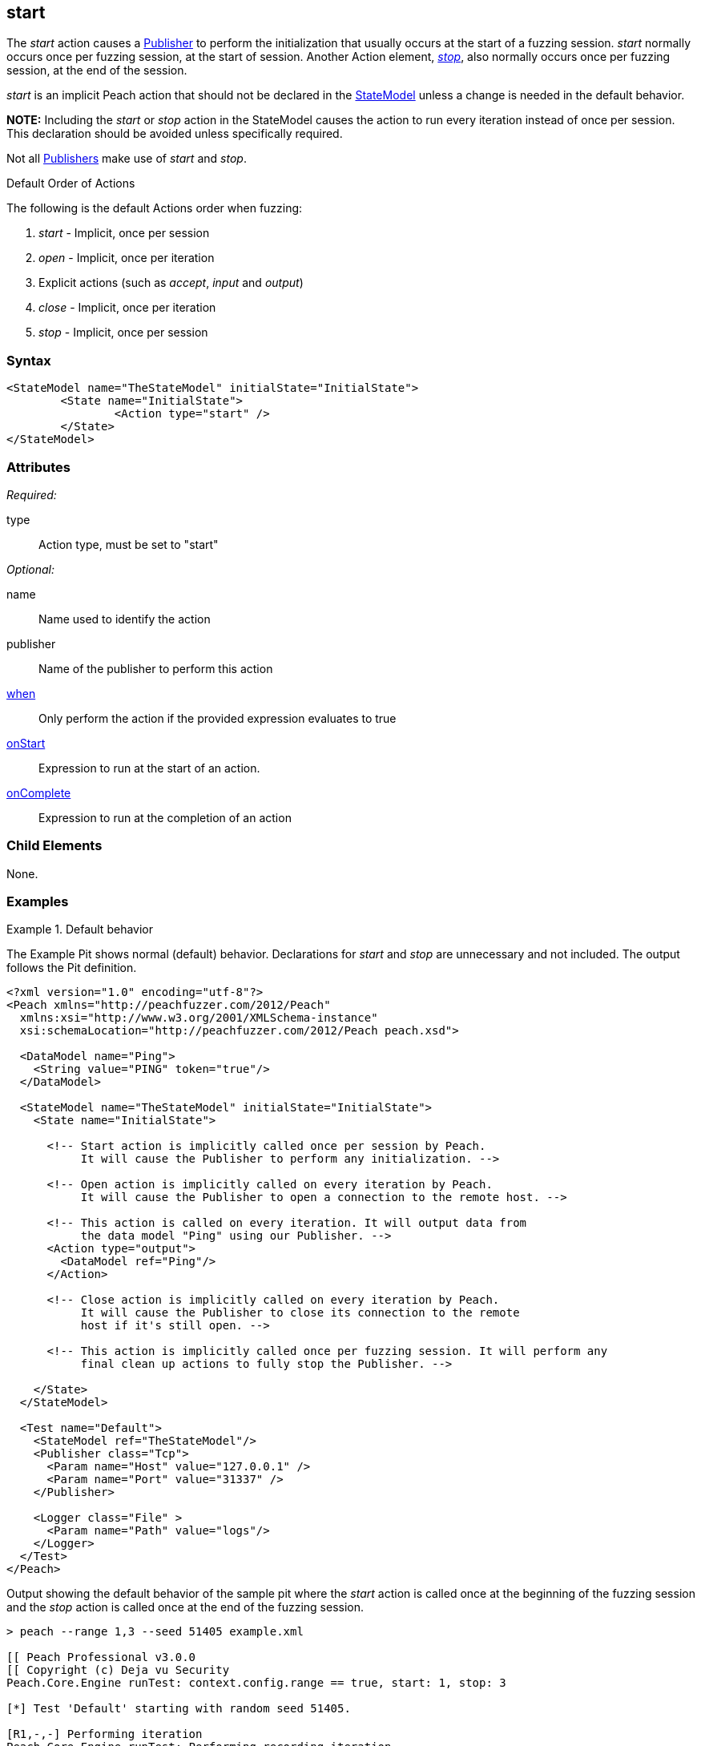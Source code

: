 <<<
[[Action_start]]
== start

// 01/30/2014: Seth & Mike: Outlined
//   * What is it?
//   * Implicit action
//    * When is it called?
//    * When would it be used explicitly?
//   * Examples

// 02/12/2014: Jordyn
//   Added description of what Start does
//   talked about using it explicitly
//   Added attribute descriptions
//   Added an example

// 02/27/2014: Mike: Ready for tech writer.

// 03/05/2014: Lynn: 
//  Edited and corrected definition text 

The _start_ action causes a xref:Publisher[Publisher] to perform the initialization that usually occurs at the start of a fuzzing session. _start_ normally occurs once per fuzzing session, at the start of session. Another Action element, xref:Action_stop[_stop_], also normally occurs once per fuzzing session, at the end of the session. 

_start_ is an implicit Peach action that should not be declared in the xref:StateModel[StateModel] unless a change is needed in the default behavior.

*NOTE:* Including the _start_ or _stop_ action in the StateModel causes the action to run every iteration instead of once per session. This declaration should be avoided unless specifically required.

Not all xref:Publisher[Publishers] make use of _start_ and _stop_.

.Default Order of Actions
****
The following is the default Actions order when fuzzing:

. _start_ - Implicit, once per session
. _open_ - Implicit, once per iteration
. Explicit actions (such as _accept_, _input_ and _output_)
. _close_ - Implicit, once per iteration
. _stop_ - Implicit, once per session
****

=== Syntax

[source,xml]
----
<StateModel name="TheStateModel" initialState="InitialState">
	<State name="InitialState">
		<Action type="start" />
	</State>
</StateModel>
----

=== Attributes

_Required:_

type:: Action type, must be set to "start"

_Optional:_

name:: Name used to identify the action
publisher:: Name of the publisher to perform this action
xref:Action_when[when]:: Only perform the action if the provided expression evaluates to true
xref:Action_onStart[onStart]:: Expression to run at the start of an action.
xref:Action_onComplete[onComplete]:: Expression to run at the completion of an action

=== Child Elements

None.

=== Examples

.Default behavior
==========================
The Example Pit shows normal (default) behavior.
Declarations for _start_ and _stop_ are unnecessary and not included.
The output follows the Pit definition.

[source,xml]
----
<?xml version="1.0" encoding="utf-8"?>
<Peach xmlns="http://peachfuzzer.com/2012/Peach"
  xmlns:xsi="http://www.w3.org/2001/XMLSchema-instance"
  xsi:schemaLocation="http://peachfuzzer.com/2012/Peach peach.xsd">

  <DataModel name="Ping">
    <String value="PING" token="true"/>
  </DataModel>

  <StateModel name="TheStateModel" initialState="InitialState">
    <State name="InitialState">

      <!-- Start action is implicitly called once per session by Peach.
           It will cause the Publisher to perform any initialization. -->

      <!-- Open action is implicitly called on every iteration by Peach.
           It will cause the Publisher to open a connection to the remote host. -->

      <!-- This action is called on every iteration. It will output data from
           the data model "Ping" using our Publisher. -->
      <Action type="output">
        <DataModel ref="Ping"/>
      </Action>

      <!-- Close action is implicitly called on every iteration by Peach.
           It will cause the Publisher to close its connection to the remote
           host if it's still open. -->

      <!-- This action is implicitly called once per fuzzing session. It will perform any
           final clean up actions to fully stop the Publisher. -->

    </State>
  </StateModel>

  <Test name="Default">
    <StateModel ref="TheStateModel"/>
    <Publisher class="Tcp">
      <Param name="Host" value="127.0.0.1" />
      <Param name="Port" value="31337" />
    </Publisher>

    <Logger class="File" >
      <Param name="Path" value="logs"/>
    </Logger>
  </Test>
</Peach>
----

Output showing the default behavior of the sample pit where the _start_ action is called once at the beginning of the fuzzing session and the _stop_ action is called once at the end of the fuzzing session.

----
> peach --range 1,3 --seed 51405 example.xml

[[ Peach Professional v3.0.0
[[ Copyright (c) Deja vu Security
Peach.Core.Engine runTest: context.config.range == true, start: 1, stop: 3

[*] Test 'Default' starting with random seed 51405.

[R1,-,-] Performing iteration
Peach.Core.Engine runTest: Performing recording iteration.
Peach.Core.Dom.Action Run: Adding action to controlRecordingActionsExecuted
Peach.Core.Dom.Action ActionType.Output
Peach.Core.Publishers.TcpClientPublisher start()                             <1>
Peach.Core.Publishers.TcpClientPublisher open()
Peach.Core.Publishers.TcpClientPublisher output(4 bytes)
Peach.Core.Publishers.TcpClientPublisher

00000000   50 49 4E 47                                        PING

Peach.Core.Publishers.TcpClientPublisher close()
Peach.Core.Publishers.TcpClientPublisher Shutting down connection to 127.0.0.1:31337
Peach.Core.Publishers.TcpClientPublisher Read 0 bytes from 127.0.0.1:31337, closing client connection.
Peach.Core.Publishers.TcpClientPublisher Closing connection to 127.0.0.1:31337

[1,3,0:00:01.614] Performing iteration
[*] Fuzzing: Ping.DataElement_0
[*] Mutator: DataElementSwapNearNodesMutator
Peach.Core.MutationStrategies.RandomStrategy Action_Starting: Fuzzing: Ping.DataElement_0
Peach.Core.MutationStrategies.RandomStrategy Action_Starting: Mutator: DataElementSwapNearNodesMutator
Peach.Core.Dom.Action ActionType.Output
Peach.Core.Publishers.TcpClientPublisher open()
Peach.Core.Publishers.TcpClientPublisher output(4 bytes)
Peach.Core.Publishers.TcpClientPublisher

00000000   50 49 4E 47                                        PING

Peach.Core.Publishers.TcpClientPublisher close()
Peach.Core.Publishers.TcpClientPublisher Shutting down connection to 127.0.0.1:31337
Peach.Core.Publishers.TcpClientPublisher Read 0 bytes from 127.0.0.1:31337, closing client connection.
Peach.Core.Publishers.TcpClientPublisher Closing connection to 127.0.0.1:31337

[2,3,0:00:03.438] Performing iteration
[*] Fuzzing: Ping.DataElement_0
[*] Mutator: UnicodeUtf8ThreeCharMutator
Peach.Core.MutationStrategies.RandomStrategy Action_Starting: Fuzzing: Ping.DataElement_0
Peach.Core.MutationStrategies.RandomStrategy Action_Starting: Mutator: UnicodeUtf8ThreeCharMutator
Peach.Core.Dom.Action ActionType.Output
Peach.Core.Publishers.TcpClientPublisher open()
Peach.Core.Publishers.TcpClientPublisher output(522 bytes)
Peach.Core.Publishers.TcpClientPublisher

00000000   EF 83 B0 EF 83 B0 EF 83  B0 EF 83 B0 EF 83 B0 EF   ................
00000010   83 B0 EF 83 B0 EF 83 B0  EF 83 B0 EF 83 B0 EF 83   ................
00000020   B0 EF 83 B0 EF 83 B0 EF  83 B0 EF 83 B0 EF 83 B0   ................
00000030   EF 83 B0 EF 83 B0 EF 83  B0 EF 83 B0 EF 83 B0 EF   ................
00000040   83 B0 EF 83 B0 EF 83 B0  EF 83 B0 EF 83 B0 EF 83   ................
00000050   B0 EF 83 B0 EF 83 B0 EF  83 B0 EF 83 B0 EF 83 B0   ................
00000060   EF 83 B0 EF 83 B0 EF 83  B0 EF 83 B0 EF 83 B0 EF   ................
00000070   83 B0 EF 83 B0 EF 83 B0  EF 83 B0 EF 83 B0 EF 83   ................
00000080   B0 EF 83 B0 EF 83 B0 EF  83 B0 EF 83 B0 EF 83 B0   ................
00000090   EF 83 B0 EF 83 B0 EF 83  B0 EF 83 B0 EF 83 B0 EF   ................
000000A0   83 B0 EF 83 B0 EF 83 B0  EF 83 B0 EF 83 B0 EF 83   ................
000000B0   B0 EF 83 B0 EF 83 B0 EF  83 B0 EF 83 B0 EF 83 B0   ................
000000C0   EF 83 B0 EF 83 B0 EF 83  B0 EF 83 B0 EF 83 B0 EF   ................
000000D0   83 B0 EF 83 B0 EF 83 B0  EF 83 B0 EF 83 B0 EF 83   ................
000000E0   B0 EF 83 B0 EF 83 B0 EF  83 B0 EF 83 B0 EF 83 B0   ................
000000F0   EF 83 B0 EF 83 B0 EF 83  B0 EF 83 B0 EF 83 B0 EF   ................
00000100   83 B0 EF 83 B0 EF 83 B0  EF 83 B0 EF 83 B0 EF 83   ................
00000110   B0 EF 83 B0 EF 83 B0 EF  83 B0 EF 83 B0 EF 83 B0   ................
00000120   EF 83 B0 EF 83 B0 EF 83  B0 EF 83 B0 EF 83 B0 EF   ................
00000130   83 B0 EF 83 B0 EF 83 B0  EF 83 B0 EF 83 B0 EF 83   ................
00000140   B0 EF 83 B0 EF 83 B0 EF  83 B0 EF 83 B0 EF 83 B0   ................
00000150   EF 83 B0 EF 83 B0 EF 83  B0 EF 83 B0 EF 83 B0 EF   ................
00000160   83 B0 EF 83 B0 EF 83 B0  EF 83 B0 EF 83 B0 EF 83   ................
00000170   B0 EF 83 B0 EF 83 B0 EF  83 B0 EF 83 B0 EF 83 B0   ................
00000180   EF 83 B0 EF 83 B0 EF 83  B0 EF 83 B0 EF 83 B0 EF   ................
00000190   83 B0 EF 83 B0 EF 83 B0  EF 83 B0 EF 83 B0 EF 83   ................
000001A0   B0 EF 83 B0 EF 83 B0 EF  83 B0 EF 83 B0 EF 83 B0   ................
000001B0   EF 83 B0 EF 83 B0 EF 83  B0 EF 83 B0 EF 83 B0 EF   ................
000001C0   83 B0 EF 83 B0 EF 83 B0  EF 83 B0 EF 83 B0 EF 83   ................
000001D0   B0 EF 83 B0 EF 83 B0 EF  83 B0 EF 83 B0 EF 83 B0   ................
000001E0   EF 83 B0 EF 83 B0 EF 83  B0 EF 83 B0 EF 83 B0 EF   ................
000001F0   83 B0 EF 83 B0 EF 83 B0  EF 83 B0 EF 83 B0 EF 83   ................
00000200   B0 EF 83 B0 EF 83 B0 EF  83 B0                     ..........

Peach.Core.Publishers.TcpClientPublisher close()
Peach.Core.Publishers.TcpClientPublisher Shutting down connection to 127.0.0.1:31337
Peach.Core.Publishers.TcpClientPublisher Read 0 bytes from 127.0.0.1:31337, closing client connection.
Peach.Core.Publishers.TcpClientPublisher Closing connection to 127.0.0.1:31337

[3,3,0:00:01.454] Performing iteration
[*] Fuzzing: Ping.DataElement_0
[*] Mutator: UnicodeUtf8ThreeCharMutator
Peach.Core.MutationStrategies.RandomStrategy Action_Starting: Fuzzing: Ping.DataElement_0
Peach.Core.MutationStrategies.RandomStrategy Action_Starting: Mutator: UnicodeUtf8ThreeCharMutator
Peach.Core.Dom.Action ActionType.Output
Peach.Core.Publishers.TcpClientPublisher open()
Peach.Core.Publishers.TcpClientPublisher output(1968 bytes)
Peach.Core.Publishers.TcpClientPublisher

00000000   EF 83 B0 EF 83 B0 EF 83  B0 EF 83 B0 EF 83 B0 EF   ................
00000010   83 B0 EF 83 B0 EF 83 B0  EF 83 B0 EF 83 B0 EF 83   ................
00000020   B0 EF 83 B0 EF 83 B0 EF  83 B0 EF 83 B0 EF 83 B0   ................
00000030   EF 83 B0 EF 83 B0 EF 83  B0 EF 83 B0 EF 83 B0 EF   ................
00000040   83 B0 EF 83 B0 EF 83 B0  EF 83 B0 EF 83 B0 EF 83   ................
00000050   B0 EF 83 B0 EF 83 B0 EF  83 B0 EF 83 B0 EF 83 B0   ................
00000060   EF 83 B0 EF 83 B0 EF 83  B0 EF 83 B0 EF 83 B0 EF   ................
00000070   83 B0 EF 83 B0 EF 83 B0  EF 83 B0 EF 83 B0 EF 83   ................
00000080   B0 EF 83 B0 EF 83 B0 EF  83 B0 EF 83 B0 EF 83 B0   ................
....

Peach.Core.Publishers.TcpClientPublisher close()
Peach.Core.Publishers.TcpClientPublisher Shutting down connection to 127.0.0.1:31337
Peach.Core.Publishers.TcpClientPublisher Read 0 bytes from 127.0.0.1:31337, closing client connection.
Peach.Core.Publishers.TcpClientPublisher Closing connection to 127.0.0.1:31337
Peach.Core.Publishers.TcpClientPublisher stop()                              <2>

[*] Test 'Default' finished.
----
<1> _Start_ action at beginning of fuzzing session
<2> _Stop_ action at end of fuzzing session

==========================

.Explicit calling of start
==========================
The Example Pit shows explicit declaration of the _start_ and _stop_ actions.
The _start_ and _stop_ declarations cause them to be called every iteration, as seen in the output listing.

[source,xml]
----
<?xml version="1.0" encoding="utf-8"?>
<Peach xmlns="http://peachfuzzer.com/2012/Peach"
  xmlns:xsi="http://www.w3.org/2001/XMLSchema-instance"
  xsi:schemaLocation="http://peachfuzzer.com/2012/Peach peach.xsd">

  <DataModel name="Ping">
    <String value="PING" token="true"/>
  </DataModel>

  <StateModel name="TheStateModel" initialState="InitialState">
    <State name="InitialState">

      <!-- This action is called on every iteration. It will cause
           the Tcp Publisher to perform any initialization. -->
      <Action type="start" />

      <!-- This action is called on every iteration. It will cause the
           Tcp Publisher to open a connection to the remote host. -->
      <Action type="open" />

      <!-- This action is called on every iteration. It will output data from
           the data model "Ping" using our Publisher. -->
      <Action type="output">
        <DataModel ref="Ping"/>
      </Action>

      <!-- This action is called on every iteration. It will cause the
           Tcp Publisher to close its connection to the remote host if it's
           still open. -->
      <Action type="close" />

      <!-- This action is called on every iteration. It will perform any
           final clean up actions to fully stop the Publisher. -->
      <Action type="stop" />

    </State>
  </StateModel>

  <Test name="Default">
    <StateModel ref="TheStateModel"/>
    <Publisher class="Tcp">
      <Param name="Host" value="127.0.0.1" />
      <Param name="Port" value="31337" />
    </Publisher>

    <Logger class="File" >
      <Param name="Path" value="logs"/>
    </Logger>
  </Test>
</Peach>
----

In the following output, the _start_ action executes at the beginning of every iteration and the _stop_ action follows at the end of every iteration.

----
> peach --range 1,3 --seed 51405 example.xml

[[ Peach Professional v3.0.0
[[ Copyright (c) Deja vu Security
Peach.Core.Engine runTest: context.config.range == true, start: 1, stop: 3

[*] Test 'Default' starting with random seed 51405.

[R1,-,-] Performing iteration
Peach.Core.Engine runTest: Performing recording iteration.
Peach.Core.Dom.Action Run: Adding action to controlRecordingActionsExecuted
Peach.Core.Dom.Action ActionType.Start
Peach.Core.Publishers.TcpClientPublisher start()                             <1>
Peach.Core.Dom.Action Run: Adding action to controlRecordingActionsExecuted
Peach.Core.Dom.Action ActionType.Open
Peach.Core.Publishers.TcpClientPublisher open()
Peach.Core.Dom.Action Run: Adding action to controlRecordingActionsExecuted
Peach.Core.Dom.Action ActionType.Output
Peach.Core.Publishers.TcpClientPublisher output(4 bytes)
Peach.Core.Publishers.TcpClientPublisher

00000000   50 49 4E 47                                        PING

Peach.Core.Dom.Action Run: Adding action to controlRecordingActionsExecuted
Peach.Core.Dom.Action ActionType.Close
Peach.Core.Publishers.TcpClientPublisher close()
Peach.Core.Publishers.TcpClientPublisher Shutting down connection to 127.0.0.1:31337
Peach.Core.Publishers.TcpClientPublisher Read 0 bytes from 127.0.0.1:31337, closing client connection.
Peach.Core.Publishers.TcpClientPublisher Closing connection to 127.0.0.1:31337
Peach.Core.Dom.Action Run: Adding action to controlRecordingActionsExecuted
Peach.Core.Dom.Action ActionType.Stop
Peach.Core.Publishers.TcpClientPublisher stop()                              <2>

[1,3,0:00:04.512] Performing iteration
Peach.Core.Dom.Action ActionType.Start
Peach.Core.Publishers.TcpClientPublisher start()                             <3>
Peach.Core.Dom.Action ActionType.Open
Peach.Core.Publishers.TcpClientPublisher open()
[*] Fuzzing: Ping.DataElement_0
[*] Mutator: DataElementSwapNearNodesMutator
Peach.Core.MutationStrategies.RandomStrategy Action_Starting: Fuzzing: Ping.DataElement_0
Peach.Core.MutationStrategies.RandomStrategy Action_Starting: Mutator: DataElementSwapNearNodesMutator
Peach.Core.Dom.Action ActionType.Output
Peach.Core.Publishers.TcpClientPublisher output(4 bytes)
Peach.Core.Publishers.TcpClientPublisher

00000000   50 49 4E 47                                        PING

Peach.Core.Dom.Action ActionType.Close
Peach.Core.Publishers.TcpClientPublisher close()
Peach.Core.Publishers.TcpClientPublisher Shutting down connection to 127.0.0.1:31337
Peach.Core.Publishers.TcpClientPublisher Read 0 bytes from 127.0.0.1:31337, closing client connection.
Peach.Core.Publishers.TcpClientPublisher Closing connection to 127.0.0.1:31337
Peach.Core.Dom.Action ActionType.Stop
Peach.Core.Publishers.TcpClientPublisher stop()                              <4>

[2,3,0:00:05.246] Performing iteration
Peach.Core.Dom.Action ActionType.Start
Peach.Core.Publishers.TcpClientPublisher start()                             <5>
Peach.Core.Dom.Action ActionType.Open
Peach.Core.Publishers.TcpClientPublisher open()
[*] Fuzzing: Ping.DataElement_0
[*] Mutator: UnicodeUtf8ThreeCharMutator
Peach.Core.MutationStrategies.RandomStrategy Action_Starting: Fuzzing: Ping.DataElement_0
Peach.Core.MutationStrategies.RandomStrategy Action_Starting: Mutator: UnicodeUtf8ThreeCharMutator
Peach.Core.Dom.Action ActionType.Output
Peach.Core.Publishers.TcpClientPublisher output(522 bytes)
Peach.Core.Publishers.TcpClientPublisher

00000000   EF 83 B0 EF 83 B0 EF 83  B0 EF 83 B0 EF 83 B0 EF   ................
00000010   83 B0 EF 83 B0 EF 83 B0  EF 83 B0 EF 83 B0 EF 83   ................
00000020   B0 EF 83 B0 EF 83 B0 EF  83 B0 EF 83 B0 EF 83 B0   ................
00000030   EF 83 B0 EF 83 B0 EF 83  B0 EF 83 B0 EF 83 B0 EF   ................
00000040   83 B0 EF 83 B0 EF 83 B0  EF 83 B0 EF 83 B0 EF 83   ................
00000050   B0 EF 83 B0 EF 83 B0 EF  83 B0 EF 83 B0 EF 83 B0   ................
00000060   EF 83 B0 EF 83 B0 EF 83  B0 EF 83 B0 EF 83 B0 EF   ................
00000070   83 B0 EF 83 B0 EF 83 B0  EF 83 B0 EF 83 B0 EF 83   ................
00000080   B0 EF 83 B0 EF 83 B0 EF  83 B0 EF 83 B0 EF 83 B0   ................
00000090   EF 83 B0 EF 83 B0 EF 83  B0 EF 83 B0 EF 83 B0 EF   ................
000000A0   83 B0 EF 83 B0 EF 83 B0  EF 83 B0 EF 83 B0 EF 83   ................
000000B0   B0 EF 83 B0 EF 83 B0 EF  83 B0 EF 83 B0 EF 83 B0   ................
000000C0   EF 83 B0 EF 83 B0 EF 83  B0 EF 83 B0 EF 83 B0 EF   ................
000000D0   83 B0 EF 83 B0 EF 83 B0  EF 83 B0 EF 83 B0 EF 83   ................
000000E0   B0 EF 83 B0 EF 83 B0 EF  83 B0 EF 83 B0 EF 83 B0   ................
000000F0   EF 83 B0 EF 83 B0 EF 83  B0 EF 83 B0 EF 83 B0 EF   ................
00000100   83 B0 EF 83 B0 EF 83 B0  EF 83 B0 EF 83 B0 EF 83   ................
00000110   B0 EF 83 B0 EF 83 B0 EF  83 B0 EF 83 B0 EF 83 B0   ................
00000120   EF 83 B0 EF 83 B0 EF 83  B0 EF 83 B0 EF 83 B0 EF   ................
00000130   83 B0 EF 83 B0 EF 83 B0  EF 83 B0 EF 83 B0 EF 83   ................
00000140   B0 EF 83 B0 EF 83 B0 EF  83 B0 EF 83 B0 EF 83 B0   ................
00000150   EF 83 B0 EF 83 B0 EF 83  B0 EF 83 B0 EF 83 B0 EF   ................
00000160   83 B0 EF 83 B0 EF 83 B0  EF 83 B0 EF 83 B0 EF 83   ................
00000170   B0 EF 83 B0 EF 83 B0 EF  83 B0 EF 83 B0 EF 83 B0   ................
00000180   EF 83 B0 EF 83 B0 EF 83  B0 EF 83 B0 EF 83 B0 EF   ................
00000190   83 B0 EF 83 B0 EF 83 B0  EF 83 B0 EF 83 B0 EF 83   ................
000001A0   B0 EF 83 B0 EF 83 B0 EF  83 B0 EF 83 B0 EF 83 B0   ................
000001B0   EF 83 B0 EF 83 B0 EF 83  B0 EF 83 B0 EF 83 B0 EF   ................
000001C0   83 B0 EF 83 B0 EF 83 B0  EF 83 B0 EF 83 B0 EF 83   ................
000001D0   B0 EF 83 B0 EF 83 B0 EF  83 B0 EF 83 B0 EF 83 B0   ................
000001E0   EF 83 B0 EF 83 B0 EF 83  B0 EF 83 B0 EF 83 B0 EF   ................
000001F0   83 B0 EF 83 B0 EF 83 B0  EF 83 B0 EF 83 B0 EF 83   ................
00000200   B0 EF 83 B0 EF 83 B0 EF  83 B0                     ..........

Peach.Core.Dom.Action ActionType.Close
Peach.Core.Publishers.TcpClientPublisher close()
Peach.Core.Publishers.TcpClientPublisher Shutting down connection to 127.0.0.1:31337
Peach.Core.Publishers.TcpClientPublisher Read 0 bytes from 127.0.0.1:31337, closing client connection.
Peach.Core.Publishers.TcpClientPublisher Closing connection to 127.0.0.1:31337
Peach.Core.Dom.Action ActionType.Stop
Peach.Core.Publishers.TcpClientPublisher stop()                              <6>

[3,3,0:00:01.705] Performing iteration
Peach.Core.Dom.Action ActionType.Start
Peach.Core.Publishers.TcpClientPublisher start()                             <7>
Peach.Core.Dom.Action ActionType.Open
Peach.Core.Publishers.TcpClientPublisher open()
[*] Fuzzing: Ping.DataElement_0
[*] Mutator: UnicodeUtf8ThreeCharMutator
Peach.Core.MutationStrategies.RandomStrategy Action_Starting: Fuzzing: Ping.DataElement_0
Peach.Core.MutationStrategies.RandomStrategy Action_Starting: Mutator: UnicodeUtf8ThreeCharMutator
Peach.Core.Dom.Action ActionType.Output
Peach.Core.Publishers.TcpClientPublisher output(1968 bytes)
Peach.Core.Publishers.TcpClientPublisher


00000000   EF 83 B0 EF 83 B0 EF 83  B0 EF 83 B0 EF 83 B0 EF   ................
00000010   83 B0 EF 83 B0 EF 83 B0  EF 83 B0 EF 83 B0 EF 83   ................
00000020   B0 EF 83 B0 EF 83 B0 EF  83 B0 EF 83 B0 EF 83 B0   ................
00000030   EF 83 B0 EF 83 B0 EF 83  B0 EF 83 B0 EF 83 B0 EF   ................
00000040   83 B0 EF 83 B0 EF 83 B0  EF 83 B0 EF 83 B0 EF 83   ................
00000050   B0 EF 83 B0 EF 83 B0 EF  83 B0 EF 83 B0 EF 83 B0   ................
00000060   EF 83 B0 EF 83 B0 EF 83  B0 EF 83 B0 EF 83 B0 EF   ................
00000070   83 B0 EF 83 B0 EF 83 B0  EF 83 B0 EF 83 B0 EF 83   ................
00000080   B0 EF 83 B0 EF 83 B0 EF  83 B0 EF 83 B0 EF 83 B0   ................
....



Peach.Core.Dom.Action ActionType.Close
Peach.Core.Publishers.TcpClientPublisher close()
Peach.Core.Publishers.TcpClientPublisher Shutting down connection to 127.0.0.1:31337
Peach.Core.Publishers.TcpClientPublisher Read 0 bytes from 127.0.0.1:31337, closing client connection.
Peach.Core.Publishers.TcpClientPublisher Closing connection to 127.0.0.1:31337
Peach.Core.Dom.Action ActionType.Stop
Peach.Core.Publishers.TcpClientPublisher stop()                              <8>
----
<1> _Start_ action at beginning of iteration
<2> _Stop_ action at end of iteration
<3> _Start_ action at beginning of iteration
<4> _Stop_ action at end of iteration
<5> _Start_ action at beginning of iteration
<6> _Stop_ action at end of iteration
<7> _Start_ action at beginning of iteration
<8> _Stop_ action at end of iteration

==========================
